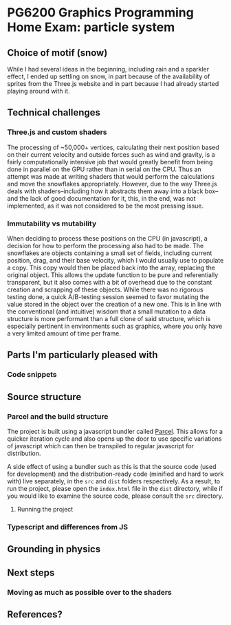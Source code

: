 *  PG6200 Graphics Programming Home Exam: particle system
** Choice of motif (snow)
   While I had several ideas in the beginning, including rain and a sparkler effect, I ended up settling on snow, in part because of the availability of sprites from the Three.js website and in part because I had already started playing around with it.

** Technical challenges
*** Three.js and custom shaders
    The processing of ~50,000+ vertices, calculating their next position based on their current velocity and outside forces such as wind and gravity, is a fairly computationally intensive job that would greatly benefit from being done in parallel on the GPU rather than in serial on the CPU. Thus an attempt was made at writing shaders that would perform the calculations and move the snowflakes appropriately. However, due to the way Three.js deals with shaders--including how it abstracts them away into a black box--and the lack of good documentation for it, this, in the end, was not implemented, as it was not considered to be the most pressing issue.

*** Immutability vs mutability
    When deciding to process these positions on the CPU (in javascript), a decision for how to perform the processing also had to be made. The snowflakes are objects containing a small set of fields, including current position, drag, and their base velocity, which I would usually use to populate a copy. This copy would then be placed back into the array, replacing the original object. This allows the update function to be pure and referentially transparent, but it also comes with a bit of overhead due to the constant creation and scrapping of these objects. While there was no rigorous testing done, a quick A/B-testing session seemed to favor mutating the value stored in the object over the creation of a new one. This is in line with the conventional (and intuitive) wisdom that a small mutation to a data structure is more performant than a full clone of said structure, which is especially pertinent in environments such as graphics, where you only have a very limited amount of time per frame.

** Parts I'm particularly pleased with
*** Code snippets
** Source structure
*** Parcel and the build structure
    The project is built using a javascript bundler called [[https://parceljs.org][Parcel]]. This allows for a quicker iteration cycle and also opens up the door to use specific variations of javascript which can then be transpiled to regular javascript for distribution.

    A side effect of using a bundler such as this is that the source code (used for development) and the distribution-ready code (minified and hard to work with) live separately, in the ~src~ and ~dist~ folders respectively. As a result, to run the project, please open the ~index.html~ file in the ~dist~ directory, while if you would like to examine the source code, please consult the ~src~ directory.
**** Running the project
*** Typescript and differences from JS
**  Grounding in physics
** Next steps
*** Moving as much as possible over to the shaders
** References?
